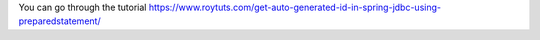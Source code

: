 You can go through the tutorial https://www.roytuts.com/get-auto-generated-id-in-spring-jdbc-using-preparedstatement/
